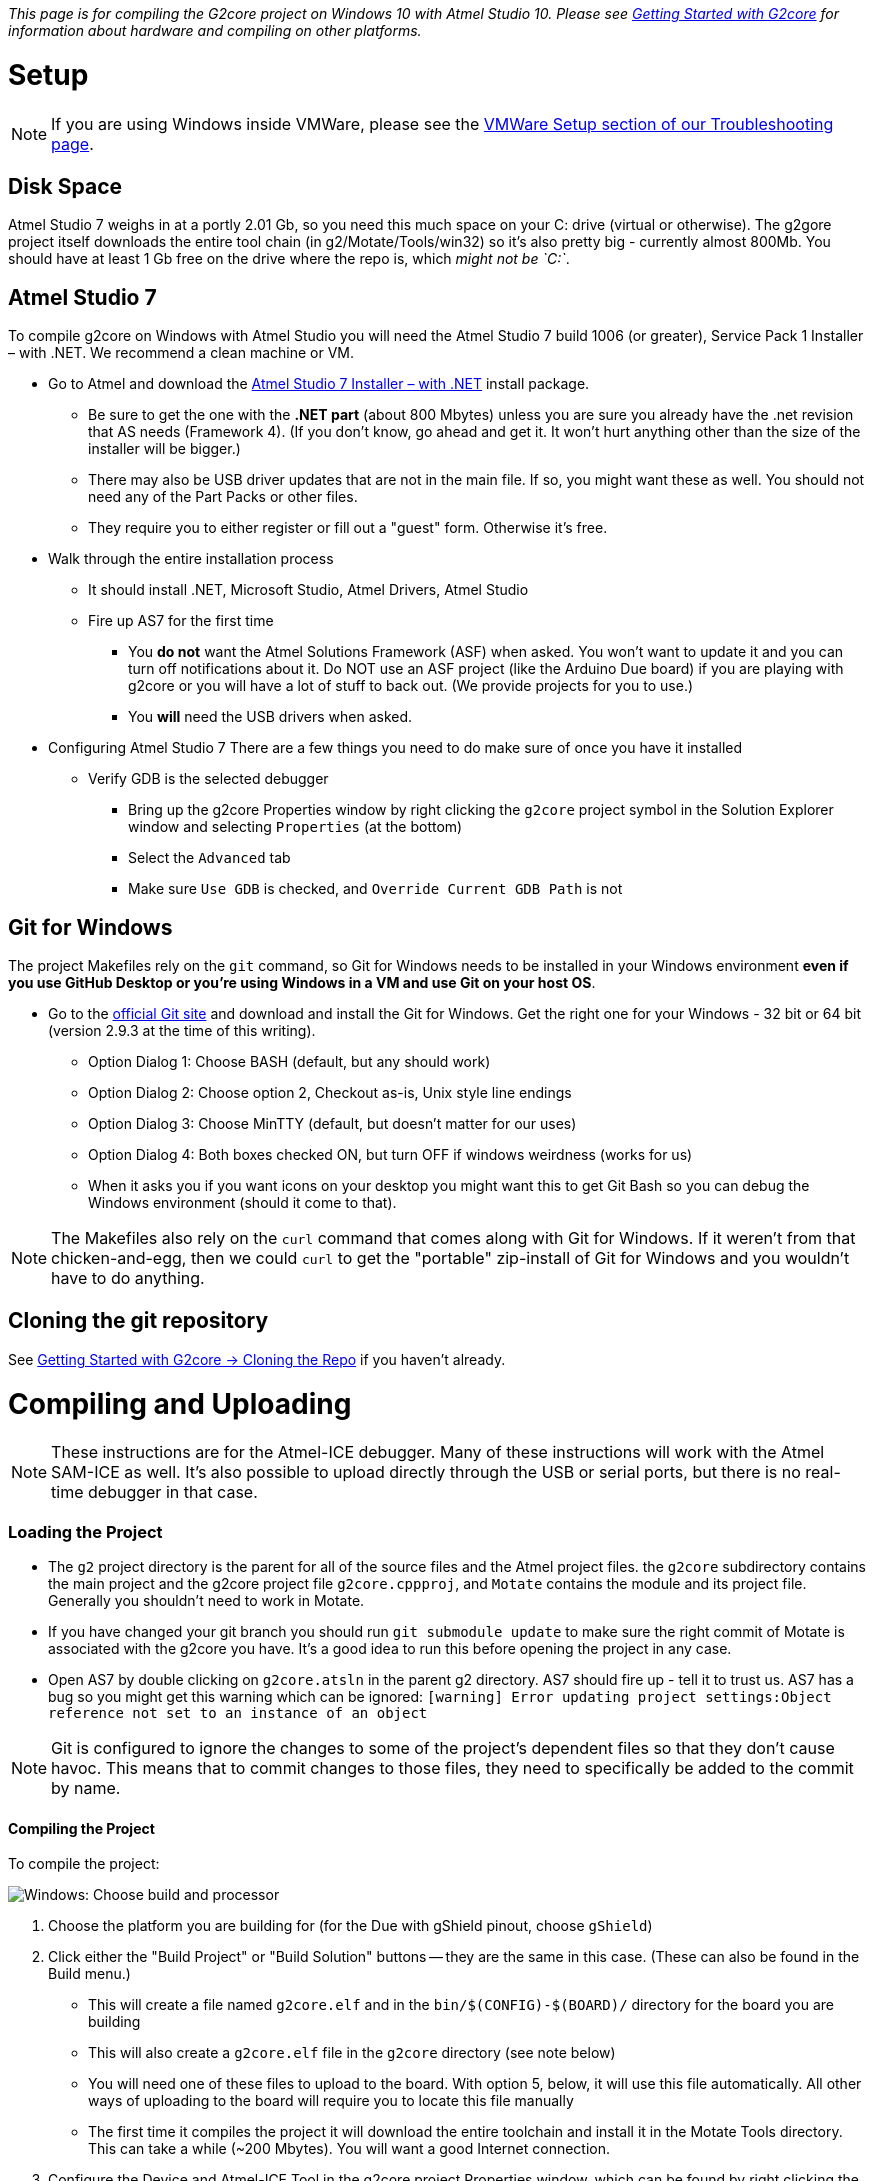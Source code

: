 // NOTE: This is AsciiDoc (mostly for the TOC), see: http://asciidoctor.org/docs/asciidoc-syntax-quick-reference/
// NO EMPTY LINES UNTIL THE END OF THE HEADER
// Quickly: bold and italics are the same
// Checkmarks: [ ] or [x]
// Lists: instead of spaces at the beginning (which are allowed), it's number of marks:
// * first level unnumbered
// ** second level unnumbered
// . first level numbered
// .. second level numbered
// Links: http://url[Descriptive Text That's Visible]
// WikiLinks: link:other-page[Other Page]
// Header links (in-document): <<header-anchor-name>>
// Images: image:path/to/image[]
// Note that because of the :imagesdir: below images/ will be prepended if there's no /
// Settings:
:idprefix:
:idseparator: -
ifndef::env-github[:icons: font]
ifdef::env-github,env-browser[]
:toc: macro
:toclevels: 3
endif::[]
ifdef::env-github[]
:outfilesuffix: .adoc
:toc-title: pass:q[**Table of Contents**]
:caution-caption: :fire:
:important-caption: :exclamation:
:note-caption: :notebook:
:tip-caption: :bulb:
:warning-caption: :warning:
endif::[]
:imagesdir: images
// END OF THE HEADER -- You may resume having empty lines

toc::[]

_This page is for compiling the G2core project on Windows 10 with Atmel Studio 10. Please see link:Getting-Started-with-G2core[Getting Started with G2core] for information about hardware and compiling on other platforms._

# Setup

NOTE: If you are using Windows inside VMWare, please see the link:Troubleshooting#vmware-setup[VMWare Setup section of our Troubleshooting page].

## Disk Space
Atmel Studio 7 weighs in at a portly 2.01 Gb, so you need this much space on your C: drive (virtual or otherwise). The g2gore project itself downloads the entire tool chain (in g2/Motate/Tools/win32) so it's also pretty big - currently almost 800Mb. You should have at least 1 Gb free on the drive where the repo is, which _might not be `C:`_.

## Atmel Studio 7
To compile g2core on Windows with Atmel Studio you will need the Atmel Studio 7 build 1006 (or greater), Service Pack 1 Installer – with .NET. We recommend a clean machine or VM.

* Go to Atmel and download the http://www.atmel.com/tools/atmelstudio.aspx[Atmel Studio 7 Installer – with .NET] install package.

** Be sure to get the one with the **.NET part** (about 800 Mbytes) unless you are sure you already have the .net revision that AS needs (Framework 4). (If you don't know, go ahead and get it. It won't hurt anything other than the size of the installer will be bigger.)

** There may also be USB driver updates that are not in the main file. If so, you might want these as well. You should not need any of the Part Packs or other files.

** They require you to either register or fill out a "guest" form. Otherwise it's free.

* Walk through the entire installation process 

** It should install .NET, Microsoft Studio, Atmel Drivers, Atmel Studio

** Fire up AS7 for the first time 

*** You **do not** want the Atmel Solutions Framework (ASF) when asked. You won't want to update it and you can turn off notifications about it. Do NOT use an ASF project (like the Arduino Due board) if you are playing with g2core or you will have a lot of stuff to back out. (We provide projects for you to use.)

*** You **will** need the USB drivers when asked.

* Configuring Atmel Studio 7
There are a few things you need to do make sure of once you have it installed

** Verify GDB is the selected debugger
*** Bring up the g2core Properties window by right clicking the `g2core` project symbol in the Solution Explorer window and selecting `Properties` (at the bottom)
*** Select the `Advanced` tab
*** Make sure `Use GDB` is checked, and `Override Current GDB Path` is not

## Git for Windows
The project Makefiles rely on the `git` command, so Git for Windows needs to be installed in your Windows environment *even if you use GitHub Desktop or you're using Windows in a VM and use Git on your host OS*.

* Go to the http://git-scm.com/downloads[official Git site] and download and install the Git for Windows. Get the right one for your Windows - 32 bit or 64 bit (version 2.9.3 at the time of this writing).

** Option Dialog 1: Choose BASH (default, but any should work)

** Option Dialog 2: Choose option 2, Checkout as-is, Unix style line endings

** Option Dialog 3: Choose MinTTY (default, but  doesn't matter for our uses)

** Option Dialog 4: Both boxes checked ON, but turn OFF if windows weirdness (works for us)

** When it asks you if you want icons on your desktop you might want this to get Git Bash so you can debug the Windows environment (should it come to that).

NOTE: The Makefiles also rely on the `curl` command that comes along with Git for Windows. If it weren't from that chicken-and-egg, then we could `curl` to get the "portable" zip-install of Git for Windows and you wouldn't have to do anything.

## Cloning the git repository

See link:Getting-Started-with-G2core#cloning-the-repo[Getting Started with G2core → Cloning the Repo] if you haven't already.

# Compiling and Uploading

NOTE: These instructions are for the Atmel-ICE debugger. Many of these instructions will work with the Atmel SAM-ICE as well. It's also possible to upload directly through the USB or serial ports, but there is no real-time debugger in that case.

### Loading the Project
- The `g2` project directory is the parent for all of the source files and the Atmel project files. the `g2core` subdirectory contains the main project and the g2core project file `g2core.cppproj`, and `Motate` contains the module and its project file. Generally you shouldn't need to work in Motate.

- If you have changed your git branch you should run `git submodule update` to make sure the right commit of Motate is associated with the g2core you have. It's a good idea to run this before opening the project in any case. 

- Open AS7 by double clicking on `g2core.atsln` in the parent g2 directory. AS7 should fire up - tell it to trust us. AS7 has a bug so you might get this warning which can be ignored:
`[warning] Error updating project settings:Object reference not set to an instance of an object`

NOTE: Git is configured to ignore the changes to some of the project's dependent files so that they don't cause havoc. This means that to commit changes to those files, they need to specifically be added to the commit by name.

#### Compiling the Project
To compile the project:

image:Windows-Choose-Build-And-Processor.png[Windows: Choose build and processor]

1. Choose the platform you are building for (for the Due with gShield pinout, choose `gShield`)
2. Click either the "Build Project" or "Build Solution" buttons -- they are the same in this case. (These can also be found in the Build menu.)
  * This will create a file named `g2core.elf` and in the `bin/$(CONFIG)-$(BOARD)/` directory for the board you are building
  * This will also create a `g2core.elf` file in the `g2core` directory (see note below)
  * You will need one of these files to upload to the board. With option 5, below, it will use this file automatically. All other ways of uploading to the board will require you to locate this file manually
  * The first time it compiles the project it will download the entire toolchain and install it in the Motate Tools directory. This can take a while (~200 Mbytes). You will want a good Internet connection.
3. Configure the Device and Atmel-ICE Tool in the g2core project Properties window, which can be found by right clicking the g2core root directory in the Solution Explorer pane
  * In the Device tab select one of: `ATSAM3X8C` for a v9 board, or `ATSAM3X8E` for the Due, or the right M4 or M7 processor for your particular board 
  * In the Tool tab select your `Atmel-ICE`, which must be plugged in for it to appear. If you have more than one plugged in you can identify them by the last 4 digits of the serial number
  * The Interface should be `SWD`. JTAG doesn't always work
  * You can now program and debug the buttons labeled '5' in the picture, as per step 5, below.
4. (Alternately) Connect, configure and test the Atmel-ICE Tool in the Device Programming window: 
  * The Tool should be Atmel-ICE. If you have more than one connected identify by the last 4 digits of the serial number.
  * The Device is one of: `ATSAM3X8C` for a v9 board, or `ATSAM3X8E` for the Due, or the right M4 or M7 processor for your particular board
  * The Interface should be `SWD`. JTAG doesn't always work
  * Hit Apply
  * You can hit Read the Device Signature to verify that you are connected. Or just hit the Memories tab
  * Program from the Memories tab. Make sure the file selected is the `g2core.elf` in the the correct `bin/$(CONFIG)-$(BOARD)/` directory. (See link:Adding-and-Revising-Boards[Adding and Revising Boards] for an explanation of `CONFIG` and `BOARD`.) You can also use this option to program _any_ valid binary (particularly useful if you didn't compile it).
5. To compile and upload without debugging (left) or with debugging (right) click one of these two buttons. These are also available from the Debug menu.

NOTE: The build will copy `g2core.elf`, and `g2core.map` to the top directory after build _only in Atmel Studio_. This is because Atmel Studio requires those files to be in that exact location with those exact names in order to consider building successful and to know what file to flash. Be warned that this file will always contain the result of the _last profile built_ if you build several profiles.

## Uploading g2core to a target board (without a Atmel ICE)

To flash g2core (using the `g2core.elf` file you just made in step 2 above) onto a target board _without_ using a debugger such as the Atmel ICE or Atmel SAM-ICE, please visit the link:Flashing-g2core-with-Windows[Flashing g2core with Windows] page.

# Troubleshooting Windows Configurations

See the link:Troubleshooting#issues-with-compiling-on-windows[Issues with compiling on Windows] section of the Troubleshooting page.